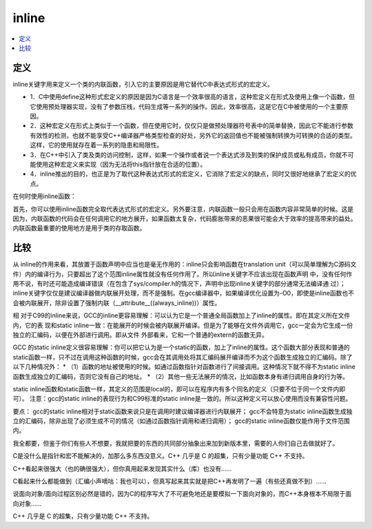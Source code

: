 .. _lan_c_inline:

inline
===============

.. contents::
    :local:


定义
-----------

inline关键字用来定义一个类的内联函数，引入它的主要原因是用它替代C中表达式形式的宏定义。

* 1．C中使用define这种形式宏定义的原因是因为C语言是一个效率很高的语言，这种宏定义在形式及使用上像一个函数，但它使用预处理器实现，没有了参数压栈，代码生成等一系列的操作。因此，效率很高，这是它在C中被使用的一个主要原因。
* 2．这种宏定义在形式上类似于一个函数，但在使用它时，仅仅只是做预处理器符号表中的简单替换，因此它不能进行参数有效性的检测，也就不能享受C++编译器严格类型检查的好处，另外它的返回值也不能被强制转换为可转换的合适的类型。这样，它的使用就存在着一系列的隐患和局限性。
* 3．在C++中引入了类及类的访问控制，这样，如果一个操作或者说一个表达式涉及到类的保护成员或私有成员，你就不可能使用这种宏定义来实现（因为无法将this指针放在合适的位置）。
* 4．inline推出的目的，也正是为了取代这种表达式形式的宏定义，它消除了宏定义的缺点，同时又很好地继承了宏定义的优点。

在何时使用inline函数：

首先，你可以使用inline函数完全取代表达式形式的宏定义。另外要注意，内联函数一般只会用在函数内容非常简单的时候。这是因为，内联函数的代码会在任何调用它的地方展开，如果函数太复杂，代码膨胀带来的恶果很可能会大于效率的提高带来的益处。内联函数最重要的使用地方是用于类的存取函数。


比较
-----------


从 inline的作用来看，其放置于函数声明中应当也是毫无作用的：inline只会影响函数在translation unit（可以简单理解为C源码文件）内的编译行为，只要超出了这个范围inline属性就没有任何作用了。所以inline关键字不应该出现在函数声明 中，没有任何作用不说，有时还可能造成编译错误（在包含了sys/compiler.h的情况下，声明中出现inline关键字的部分通常无法编译通 过）；
inline关键字仅仅是建议编译器做内联展开处理，而不是强制。在gcc编译器中，如果编译优化设置为-O0，即使是inline函数也不会被内联展开，除非设置了强制内联（__attribute__((always_inline))）属性。

相 对于C99的inline来说，GCC的inline更容易理解：可以认为它是一个普通全局函数加上了inline的属性。即在其定义所在文件内，它的表 现和static inline一致：在能展开的时候会被内联展开编译。但是为了能够在文件外调用它，gcc一定会为它生成一份独立的汇编码，以便在外部进行调用。即从文件 外部看来，它和一个普通的extern的函数无异。

GCC 的static inline定义很容易理解：你可以把它认为是一个static的函数，加上了inline的属性。这个函数大部分表现和普通的static函数一样，只不过在调用这种函数的时候，gcc会在其调用处将其汇编码展开编译而不为这个函数生成独立的汇编码。除了以下几种情况外：
* （1）函数的地址被使用的时候。如通过函数指针对函数进行了间接调用。这种情况下就不得不为static inline函数生成独立的汇编码，否则它没有自己的地址。
* （2）其他一些无法展开的情况，比如函数本身有递归调用自身的行为等。

static inline函数和static函数一样，其定义的范围是local的，即可以在程序内有多个同名的定义（只要不位于同一个文件内即可）。
注意：gcc的static inline的表现行为和C99标准的static inline是一致的。所以这种定义可以放心使用而没有兼容性问题。

要点：
gcc的static inline相对于static函数来说只是在调用时建议编译器进行内联展开；
gcc不会特意为static inline函数生成独立的汇编码，除非出现了必须生成不可的情况（如通过函数指针调用和递归调用）；
gcc的static inline函数仅能作用于文件范围内。


我全都要，但鉴于你们有些人不想要，我就把要的东西的共同部分抽象出来加到新版本里，需要的人你们自己去做就好了。

C是没什么是指针和宏不能解决的，加那么多东西没意义。C++ 几乎是 C 的超集，只有少量功能 C++ 不支持。

C++看起来很强大（也的确很强大），但你真用起来发现其实什么（库）也没有……

C看起来什么都能做到（汇编小声嘀咕：我也可以），但真写起来其实就是把C++再发明了一遍（有些还真做不到）……

说面向对象/面向过程区别必然是错的，因为C的程序写大了不可避免地还是要模拟一下面向对象的，而C++本身根本不局限于面向对象……

C++ 几乎是 C 的超集，只有少量功能 C++ 不支持。
